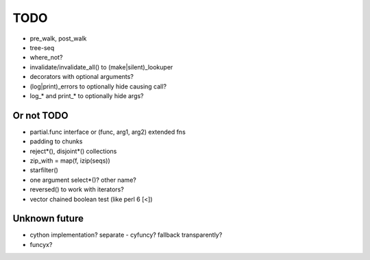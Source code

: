 TODO
====

- pre_walk, post_walk
- tree-seq
- where_not?

- invalidate/invalidate_all() to (make|silent)_lookuper

- decorators with optional arguments?
- (log|print)_errors to optionally hide causing call?
- log_* and print_* to optionally hide args?


Or not TODO
-----------

- partial.func interface or (func, arg1, arg2) extended fns
- padding to chunks
- reject*(), disjoint*() collections
- zip_with = map(f, izip(seqs))
- starfilter()
- one argument select*()? other name?
- reversed() to work with iterators?
- vector chained boolean test (like perl 6 [<])


Unknown future
--------------

- cython implementation? separate - cyfuncy? fallback transparently?
- funcyx?

